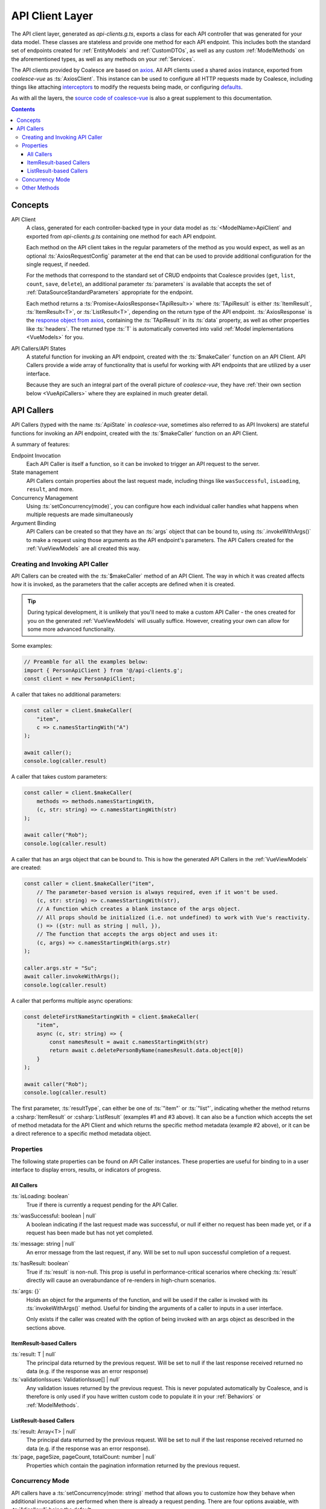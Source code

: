 .. _VueApiClients:

API Client Layer
================

The API client layer, generated as `api-clients.g.ts`, exports a class for each API controller that was generated for your data model. These classes are stateless and provide one method for each API endpoint. This includes both the standard set of endpoints created for :ref:`EntityModels` and :ref:`CustomDTOs`, as well as any custom :ref:`ModelMethods` on the aforementioned types, as well as any methods on your :ref:`Services`.

The API clients provided by Coalesce are based on `axios <https://github.com/axios/axios>`_. All API clients used a shared axios instance, exported from `coalesce-vue` as :ts:`AxiosClient`. This instance can be used to configure all HTTP requests made by Coalesce, including things like attaching `interceptors <https://github.com/axios/axios#interceptors>`_ to modify the requests being made, or configuring `defaults <https://github.com/axios/axios#config-defaults>`_.

As with all the layers, the `source code of coalesce-vue <https://github.com/IntelliTect/Coalesce/blob/dev/src/coalesce-vue/src/api-client.ts>`_ is also a great supplement to this documentation.

.. contents:: Contents
    :local:

Concepts 
--------

API Client
    A class, generated for each controller-backed type in your data model as :ts:`<ModelName>ApiClient` and exported from `api-clients.g.ts` containing one method for each API endpoint.

    Each method on the API client takes in the regular parameters of the method as you would expect, as well as an optional :ts:`AxiosRequestConfig` parameter at the end that can be used to provide additional configuration for the single request, if needed.

    For the methods that correspond to the standard set of CRUD endpoints that Coalesce provides (``get``, ``list``, ``count``, ``save``, ``delete``), an additional parameter :ts:`parameters` is available that accepts the set of :ref:`DataSourceStandardParameters` appropriate for the endpoint.

    Each method returns a :ts:`Promise<AxiosResponse<TApiResult>>` where :ts:`TApiResult` is either :ts:`ItemResult`, :ts:`ItemResult<T>`, or :ts:`ListResult<T>`, depending on the return type of the API endpoint. :ts:`AxiosResponse` is the `response object from axios <https://github.com/axios/axios#response-schema>`_, containing the :ts:`TApiResult` in its :ts:`data` property, as well as other properties like :ts:`headers`. The returned type :ts:`T` is automatically converted into valid :ref:`Model implementations <VueModels>` for you.

API Callers/API States
    A stateful function for invoking an API endpoint, created with the :ts:`$makeCaller` function on an API Client. API Callers provide a wide array of functionality that is useful for working with API endpoints that are utilized by a user interface.

    Because they are such an integral part of the overall picture of `coalesce-vue`, they have :ref:`their own section below <VueApiCallers>` where they are explained in much greater detail.



.. _VueApiCallers: 

API Callers
-----------

API Callers (typed with the name :ts:`ApiState` in `coalesce-vue`, sometimes also referred to as API Invokers) are stateful functions for invoking an API endpoint, created with the :ts:`$makeCaller` function on an API Client. 

A summary of features:

Endpoint Invocation
    Each API Caller is itself a function, so it can be invoked to trigger an API request to the server.
State management
    API Callers contain properties about the last request made, including things like ``wasSuccessful``, ``isLoading``, ``result``, and more.
Concurrency Management
    Using :ts:`setConcurrency(mode)`, you can configure how each individual caller handles what happens when multiple requests are made simultaneously
Argument Binding
    API Callers can be created so that they have an :ts:`args` object that can be bound to, using :ts:`.invokeWithArgs()` to make a request using those arguments as the API endpoint's parameters. The API Callers created for the :ref:`VueViewModels` are all created this way.


Creating and Invoking API Caller
................................

API Callers can be created with the :ts:`$makeCaller` method of an API Client. The way in which it was created affects how it is invoked, as the parameters that the caller accepts are defined when it is created. 

.. tip:: 

    During typical development, it is unlikely that you'll need to make a custom API Caller - the ones created for you on the generated :ref:`VueViewModels` will usually suffice. However, creating your own can allow for some more advanced functionality.

Some examples:

.. code-block:: typescript

    // Preamble for all the examples below:
    import { PersonApiClient } from '@/api-clients.g';
    const client = new PersonApiClient;

A caller that takes no additional parameters:

.. code-block:: typescript

    const caller = client.$makeCaller(
        "item", 
        c => c.namesStartingWith("A")
    );

    await caller();
    console.log(caller.result)

A caller that takes custom parameters:

.. code-block:: typescript

    const caller = client.$makeCaller(
        methods => methods.namesStartingWith, 
        (c, str: string) => c.namesStartingWith(str)
    );

    await caller("Rob");
    console.log(caller.result)

A caller that has an args object that can be bound to. This is how the generated API Callers in the :ref:`VueViewModels` are created:

.. code-block:: typescript

    const caller = client.$makeCaller("item", 
        // The parameter-based version is always required, even if it won't be used.
        (c, str: string) => c.namesStartingWith(str),
        // A function which creates a blank instance of the args object.
        // All props should be initialized (i.e. not undefined) to work with Vue's reactivity.
        () => ({str: null as string | null, }),
        // The function that accepts the args object and uses it:
        (c, args) => c.namesStartingWith(args.str)
    );

    caller.args.str = "Su";
    await caller.invokeWithArgs();
    console.log(caller.result)

A caller that performs multiple async operations:

.. code-block:: typescript

    const deleteFirstNameStartingWith = client.$makeCaller(
        "item",
        async (c, str: string) => {
            const namesResult = await c.namesStartingWith(str)
            return await c.deletePersonByName(namesResult.data.object[0])
        }
    );

    await caller("Rob");
    console.log(caller.result)

The first parameter, :ts:`resultType`, can either be one of :ts:`"item"` or :ts:`"list"`, indicating whether the method returns a :csharp:`ItemResult` or :csharp:`ListResult` (examples #1 and #3 above). It can also be a function which accepts the set of method metadata for the API Client and which returns the specific method metadata (example #2 above), or it can be a direct reference to a specific method metadata object.


Properties
..........

The following state properties can be found on API Caller instances. These properties are useful for binding to in a user interface to display errors, results, or indicators of progress.

All Callers
'''''''''''

:ts:`isLoading: boolean`
    True if there is currently a request pending for the API Caller.
    
:ts:`wasSuccessful: boolean | null`
    A boolean indicating if the last request made was successful, or null if either no request has been made yet, or if a request has been made but has not yet completed.
    
:ts:`message: string | null`
    An error message from the last request, if any. Will be set to null upon successful completion of a request.
    
:ts:`hasResult: boolean`
    True if :ts:`result` is non-null. This prop is useful in performance-critical scenarios where checking :ts:`result` directly will cause an overabundance of re-renders in high-churn scenarios.

:ts:`args: {}`
    Holds an object for the arguments of the function, and will be used if the caller is invoked with its :ts:`invokeWithArgs()` method. Useful for binding the arguments of a caller to inputs in a user interface.

    Only exists if the caller was created with the option of being invoked with an args object as described in the sections above.

ItemResult-based Callers
''''''''''''''''''''''''

:ts:`result: T | null`
    The principal data returned by the previous request. Will be set to null if the last response received returned no data (e.g. if the response was an error response)

:ts:`validationIssues: ValidationIssue[] | null`
    Any validation issues returned by the previous request. This is never populated automatically by Coalesce, and is therefore is only used if you have written custom code to populate it in your :ref:`Behaviors` or :ref:`ModelMethods`.

ListResult-based Callers
''''''''''''''''''''''''

:ts:`result: Array<T> | null`
    The principal data returned by the previous request. Will be set to null if the last response received returned no data (e.g. if the response was an error response).

:ts:`page, pageSize, pageCount, totalCount: number | null`
    Properties which contain the pagination information returned by the previous request.

Concurrency Mode
................

API callers have a :ts:`setConcurrency(mode: string)` method that allows you to customize how they behave when additional invocations are performed when there is already a request pending. There are four options avaiable, with :ts:`"disallow"` being the default:

:ts:`"disallow"`
    The default behavior - simply throws an error for any secondary invocations.

    .. note::

        Having :ts:`"disallow"` as the default prevents the unexpected behavior that can happen in a number of ways with the other modes:
        
        - For requests that are performing data-mutating actions on the server, all other concurrency modes could lead to an unexpected end state of the data due to requests either being abandoned, cancelled, or potentially happening out-of-order.
        - Throwing errors for multiple concurrent requests quickly surfaces issues during development where concurrent requests are not being correctly guarded against in a user interface - e.g. not disabling a "Save" or "Submit" button while the request is pending, which would otherwise lead to double-posts.

:ts:`"debounce"`
    When a secondary invocation is performed, enqueue it after the current pending invocation completes.

    If additional invocations are performed while there is already an invocation enqueued and waiting, the already-enqueued invocation is abandoned and replaced by the most recent invocation attempt. The promise of the abandoned invocation will be resolved with :ts:`undefined` (it is NOT rejected).

:ts:`"cancel"`
    When a secondary invocation is performed, cancel the current pending invocation. 

    This completely aborts the request, propagating all the way back to the server where cancellation can be observed with `HttpContext.RequestAborted <https://docs.microsoft.com/en-us/dotnet/api/microsoft.aspnetcore.http.httpcontext.requestaborted?view=aspnetcore-3.1>`_. The promise of the cancelled invocation will be resolved with :ts:`undefined` (it is NOT rejected).

:ts:`"allow"`
    When a secondary invocation is performed, always continue normally, sending the request to the server.

    The state of the properties on the caller at any time will reflect the most recent response received from the server, which is never guaranteed to correlate with the most recent request made to the server - that is, requests are not guaranteed to complete in the order they were made. In particular, the :ts:`isLoading` property will be :ts:`false` after the first response comes back, even if the second response has not yet been received.

    .. warning::
        For the reasons outlined above, it is generally not recommended to use :ts:`"allow"` unless you fully understand the drawbacks. This mode mirrors the legacy behavior of the Knockout stack for Coalesce.

Other Methods
.............

API Callers have a few other methods available as well:

:ts:`cancel()`
    Manually cancel the current request. The promise of the cancelled invocation will be resolved with :ts:`undefined` (it is NOT rejected). If using concurrency mode :ts:`"allow"`, only the most recent invocation is cancelled.

:ts:`onFulfilled((state: TInvoker) => void | Promise<any>)`
    Add a callback to the caller to be invoked when a success response is received from the server.
    If a promise is returned, this promise will be awaited and will delay the setting of the :ts:`isLoading` prop to :ts:`false` until it completes.

:ts:`onRejected((state: TInvoker) => void | Promise<any>)`
    Add a callback to the caller to be invoked when a failure response is received from the server.
    If a promise is returned, this promise will be awaited and will delay the setting of the :ts:`isLoading` prop to :ts:`false` until it completes.

:ts:`invoke(...args: TArgs)`
    The invoke function is a reference from the caller to itself - that is, :ts:`caller.invoke === caller`. This mirrors the syntax of the Knockout generated method classes.

:ts:`invokeWithArgs(args?: {})`
    If called a parameter, that parameter will be used as the args object. Otherwise, :ts:`caller.args` will be used.

    Only exists if the caller was created with the option of being invoked with an args object as described in the sections above.
